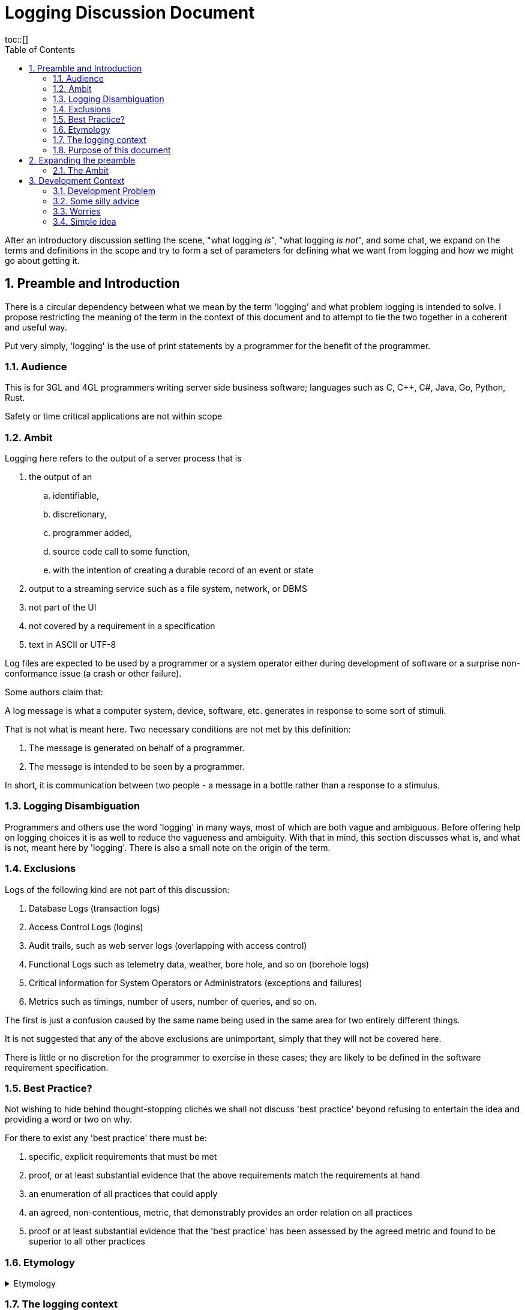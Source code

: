 = Logging Discussion Document =
:toc:
:tocplacement!:
toc::[]

:sectnums:
:sectnumlevels: 4

After an introductory discussion setting the scene, "what logging _is_", "what logging _is not_", and some chat, we expand on the terms and definitions in the scope and try to form a set of parameters for defining what we want from logging and how we might go about getting it.

== Preamble and Introduction
There is a circular dependency between what we mean by the term 'logging' and what problem logging is intended to solve. I propose restricting the meaning of the term in the context of this document and to attempt to tie the two together in a coherent and useful way.

Put very simply, 'logging' is the use of print statements by a programmer for the benefit of the programmer.

=== Audience ===
This is for 3GL and 4GL programmers writing server side business software; languages such as C, C++, C#, Java, Go, Python, Rust. 

Safety or time critical applications are not within scope

=== Ambit ===
Logging here refers to the output of a server process that is


. the output of an
.. identifiable,
.. discretionary,
.. programmer added,
.. source code call to some function,
.. with the intention of creating a durable record of an event or state
. output to a streaming service such as a file system, network, or DBMS
. not part of the UI
. not covered by a requirement in a specification
. text in ASCII or UTF-8


Log files are expected to be used by a programmer or a system operator either during development of software or a surprise non-conformance issue (a crash or other failure).

Some authors claim that:

A log message is what a computer system, device, software, etc. generates in response to some sort of stimuli.

That is not what is meant here. Two necessary conditions are not met by this definition:

. The message is generated on behalf of a programmer.
. The message is intended to be seen by a programmer.

In short, it is communication between two people - a message in a bottle rather than a response to a stimulus.

=== Logging Disambiguation
Programmers and others use the word 'logging' in many ways, most of which are both vague and ambiguous. Before offering help on logging choices it is as well to reduce the vagueness and ambiguity.
With that in mind, this section discusses what is, and what is not, meant here by 'logging'.
There is also a small note on the origin of the term.

=== Exclusions
Logs of the following kind are not part of this discussion:

. Database Logs (transaction logs)
. Access Control Logs (logins)
. Audit trails, such as web server logs (overlapping with access control)
. Functional Logs such as telemetry data, weather, bore hole, and so on (borehole logs)
. Critical information for System Operators or Administrators (exceptions and failures)
. Metrics such as timings, number of users, number of queries, and so on.

The first is just a confusion caused by the same name being used in the same area for two entirely different things.

It is not suggested that any of the above exclusions are unimportant, simply that they will not be covered here.

There is little or no discretion for the programmer to exercise in these cases; they are likely to be defined in the software requirement specification.

=== Best Practice?
Not wishing to hide behind thought-stopping clich&#233;s we shall not discuss 'best practice' beyond refusing to entertain the idea and providing a word or two on why.

For there to exist any 'best practice' there must be:

. specific, explicit requirements that must be met
. proof, or at least substantial evidence that the above requirements match the requirements at hand
. an enumeration of all practices that could apply
. an agreed, non-contentious, metric, that demonstrably provides an order relation on all practices
. proof or at least substantial evidence that the 'best practice' has been assessed by the agreed metric and found to be superior to all other practices



=== Etymology
.Etymology
[%collapsible]
====
As an aside and for interest only, a brief description of how the word 'log' came to be so confused.

A sailor would throw a wood log overboard near the bow of a ship and the time it took to pass a given point aft would indicate the speed of the ship through the water.
Over time, this became a special purpose piece of wood attached to a knotted rope that would be payed out for a set time and the number of knots that were payed out indicated the speed, in knots, of the ship.

The speed would be recorded in a log book and would help reckon the distance travelled. Note that this kind of log book is unrelated to a book of logs, or log tables; 'log' there, coming from 'logarithm' with an entirely different etymology.
====


=== The logging context
Almost all server process _can_ be user configured to create text output relating to the ongoing life of the process in such a way that it does not alter the function of the process.
Programmers of user applications have always added some print statements to their code for their own benefit, for example to help diagnose a problem or to help understand how to make a change.
So as a programmer you may be looking for information about logging that may make your coding life easier.
However, logging is not well covered, if at all, in the serious accademic literature. For example, there is almost nothing in any of the following:

* "Design Patterns"footnote:["Design Patterns: elements of reusable object-oriented software" Gamma, Erich, et al] 
* "Structure and Interpretation of Computer Programs"footnote:["Structure and Interpretation of Computer Programs" Abelson, Harold et al]
* "The Mythical Man-month"footnote:["The Mythical Man-month" Brooks, Frederick P. Jr]
* "No Silver Bullet"footnote:["No Silver Bullet" Brooks, Frederick P. Jr]
* "The Elements of Programming Style"footnote:["The Elements of Programming Style" Kernighan, Brian]

This small list in this respect is representative of so many written about software in the large or small, and from practical or theoretical points of view. So "Where Angels Fear to Tread" many far less well qualified commentators and influencers have rushed in.

There are "N best practices for logging", "Logging Patterns", and of course "Logging Anti-Patterns", "Patterns for Micro-Services Enterprise Logging", and so on. 

Much of the advice is hopeless or actually harmful. 

=== Purpose of this document
I hope that this document provides a quick, curated, entry point to help programmers select, build, and configure, their logging solution so that it works for them and those they work with.
It is not intended to be a specification for the design of libraries and services to meet all needs without the programmer having to think for themselves. There are other sources of that 'information' - good luck.

== Expanding the preamble

=== The Ambit
What follows is an explanation of the restrictions shown in the Ambit section above. Some restrictions may raise eyebrows but I hope I can convince you that they are mostly useful.


==== identifiable
It is desireable to be able to match some information in a log stream with a single place in the source code responsible for the output. The log statement should be part of the source code and not automatically added by an instrumentation process as part of the tool chain.
Like assertions, log statements tell developers something about the code. They form an important part of the implementation but not part of the design.

==== discretionary
The programmer chooses where to place log statements. Like comments, each log statement in the code should carry its weight. Whether the log statement actually produces output each time the line is reached is also discretionary and can be controlled by environmental, compile time, or run time conditions.

Postmortem dumps are not considered logs.

==== programmer added
It is up to the programmer to add log statements. This might seem obvious but there are many languages and tools that offer tracing facilities to monitor, either transiently, or durably, the execution path of a program. Such log output is not considered here.

==== source code call to some function ====
It is the job of source code and not the byte code, or P code, interpreter to generate log output. It is also to be expected that a user defined function be called and not a language feature.

Stack traces exist in a middle ground here. When created by function call they are within the letter of these restrictions but are not within its spirit.

==== with the intention of creating a durable record of an event or state
Programmer intention is perhaps the most important aspect to logging. Some benefit to the programmer must have been forseen by adding a line of code that is not necessary to meet functional requirements. I am not refering here to 'shotgun' logging.

This raises a few of the most important questions about logs.

The record could simply show that a certain line in the code had been executed and such would constitute an event. This may be sufficient but often a breakpoint would have achieved the same effect with an attended execution of the process. For unattended running, it is more likely that some execution state be revealed.


. Who is going to read or consult them?
. Under what conditions are they going to be read?
. What tools will be required to make use of the logs?


==== output to a streaming service such as a file system, network, or DBMS ====
Log output should be durable so that it can be reviewed in the light of some surprise non-conformance event.
Typically the code writing a log message will inherit some log stream from a containing program or framework and 

Calls to external services such as contacting an MTA via IMAP would not constitute logging.

==== not part of the UI ====
Flashing screens and beeps are not logging.

Client processes can log too but these days, for better or worse, UI means a browser and client logging should not be visible to the user.

==== not covered by a requirement in a specification ====
Output required to conform to a requirement is clearly not discretionary. It would properly be regarded as normal output of the program and as essential as the UI and any other form of output specified in the requirements.

==== text in ASCII or UTF-8 ====
This may seem arbitrary or over restrictive but the two situations where a programmer would wish to use the log output, the only reason to have any at all, are ones where limited viewing and searching facilities are to be expected.

Special purpose log viewers are not a welcome requirement when under pressure to mend broken software in a production environment.

Many very well known and understood text processing tools exist and are readily available on development and production servers. ASCII is the life blood of Unix and line oriented files are practically de rigueur.


== Development Context ==
Although some programmers may have only to consider their own code, most will be working in a heterogeneous environment. If you have constraints over some or all technical choices, you may still have scope to choose how you use those libraries and subsystems.

You will most likely be writing code for a system that has applications running on operating systems from more than one vendor, in more than one language, and libraries from more than source including open source and multiple commercial vendors.



=== Development Problem ===
Usually, a solution is proposed to solve a problem and is assessed against that problem. 
However, for Logging it seems that even a na&iuml;ve problem description is awkward. 
You cannot know, in advance, what exceptional error situation will occur and what state and path data you would like to have at your disposal to assist with your problem resolution. 
In short, if you knew what was going to go wrong you would do something to prevent it.


=== Some silly advice ===
Logs must be namespaced and have an assigned severity level (e.g. trace, debug, info, warn, error, fatal).

=== Worries ===
How can one be sure that a call to log a message does not cause a side effect? If it gets stripped out of pdn code, there will be a change in behaviour.

=== Simple idea ===
write log messages to a file in text format with timestamp, source, attribute, value rows tab separated.
rotate logs files.
read log files with separate process and load logs into database then delete file


